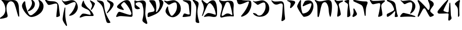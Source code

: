 SplineFontDB: 3.2
FontName: Etude6
FullName: Etude6
FamilyName: Etude6
Weight: Regular
Copyright: Copyright (c) 2023, iorsh
UComments: "2023-10-16: Created with FontForge (http://fontforge.org)"
Version: 001.000
ItalicAngle: 0
UnderlinePosition: -100
UnderlineWidth: 50
Ascent: 800
Descent: 200
InvalidEm: 0
LayerCount: 2
Layer: 0 0 "Back" 1
Layer: 1 0 "Fore" 0
XUID: [1021 899 -1374755209 3744499]
StyleMap: 0x0000
FSType: 0
OS2Version: 0
OS2_WeightWidthSlopeOnly: 0
OS2_UseTypoMetrics: 0
CreationTime: 0
ModificationTime: 1747775316
PfmFamily: 17
TTFWeight: 400
TTFWidth: 5
LineGap: 0
VLineGap: 90
OS2TypoAscent: 1000
OS2TypoAOffset: 0
OS2TypoDescent: -200
OS2TypoDOffset: 0
OS2TypoLinegap: 0
OS2WinAscent: 1000
OS2WinAOffset: 0
OS2WinDescent: 200
OS2WinDOffset: 0
HheadAscent: 1000
HheadAOffset: 0
HheadDescent: -200
HheadDOffset: 0
OS2Vendor: 'CLM '
MarkAttachClasses: 1
DEI: 91125
ShortTable: maxp 16
  0
  0
  0
  0
  0
  0
  0
  2
  1
  2
  22
  0
  256
  0
  0
  0
EndShort
TtTable: prep
PUSHW_1
 511
SCANCTRL
PUSHB_1
 1
SCANTYPE
SVTCA[y-axis]
MPPEM
PUSHB_1
 8
LT
IF
PUSHB_2
 1
 1
INSTCTRL
EIF
PUSHB_2
 70
 6
CALL
IF
POP
PUSHB_1
 16
EIF
MPPEM
PUSHB_1
 20
GT
IF
POP
PUSHB_1
 128
EIF
SCVTCI
PUSHB_1
 6
CALL
NOT
IF
EIF
PUSHB_1
 20
CALL
EndTTInstrs
TtTable: fpgm
PUSHB_1
 0
FDEF
PUSHB_1
 0
SZP0
MPPEM
PUSHB_1
 42
LT
IF
PUSHB_1
 74
SROUND
EIF
PUSHB_1
 0
SWAP
MIAP[rnd]
RTG
PUSHB_1
 6
CALL
IF
RTDG
EIF
MPPEM
PUSHB_1
 42
LT
IF
RDTG
EIF
DUP
MDRP[rp0,rnd,grey]
PUSHB_1
 1
SZP0
MDAP[no-rnd]
RTG
ENDF
PUSHB_1
 1
FDEF
DUP
MDRP[rp0,min,white]
PUSHB_1
 12
CALL
ENDF
PUSHB_1
 2
FDEF
MPPEM
GT
IF
RCVT
SWAP
EIF
POP
ENDF
PUSHB_1
 3
FDEF
ROUND[Black]
RTG
DUP
PUSHB_1
 64
LT
IF
POP
PUSHB_1
 64
EIF
ENDF
PUSHB_1
 4
FDEF
PUSHB_1
 6
CALL
IF
POP
SWAP
POP
ROFF
IF
MDRP[rp0,min,rnd,black]
ELSE
MDRP[min,rnd,black]
EIF
ELSE
MPPEM
GT
IF
IF
MIRP[rp0,min,rnd,black]
ELSE
MIRP[min,rnd,black]
EIF
ELSE
SWAP
POP
PUSHB_1
 5
CALL
IF
PUSHB_1
 70
SROUND
EIF
IF
MDRP[rp0,min,rnd,black]
ELSE
MDRP[min,rnd,black]
EIF
EIF
EIF
RTG
ENDF
PUSHB_1
 5
FDEF
GFV
NOT
AND
ENDF
PUSHB_1
 6
FDEF
PUSHB_2
 34
 1
GETINFO
LT
IF
PUSHB_1
 32
GETINFO
NOT
NOT
ELSE
PUSHB_1
 0
EIF
ENDF
PUSHB_1
 7
FDEF
PUSHB_2
 36
 1
GETINFO
LT
IF
PUSHB_1
 64
GETINFO
NOT
NOT
ELSE
PUSHB_1
 0
EIF
ENDF
PUSHB_1
 8
FDEF
SRP2
SRP1
DUP
IP
MDAP[rnd]
ENDF
PUSHB_1
 9
FDEF
DUP
RDTG
PUSHB_1
 6
CALL
IF
MDRP[rnd,grey]
ELSE
MDRP[min,rnd,black]
EIF
DUP
PUSHB_1
 3
CINDEX
MD[grid]
SWAP
DUP
PUSHB_1
 4
MINDEX
MD[orig]
PUSHB_1
 0
LT
IF
ROLL
NEG
ROLL
SUB
DUP
PUSHB_1
 0
LT
IF
SHPIX
ELSE
POP
POP
EIF
ELSE
ROLL
ROLL
SUB
DUP
PUSHB_1
 0
GT
IF
SHPIX
ELSE
POP
POP
EIF
EIF
RTG
ENDF
PUSHB_1
 10
FDEF
PUSHB_1
 6
CALL
IF
POP
SRP0
ELSE
SRP0
POP
EIF
ENDF
PUSHB_1
 11
FDEF
DUP
MDRP[rp0,white]
PUSHB_1
 12
CALL
ENDF
PUSHB_1
 12
FDEF
DUP
MDAP[rnd]
PUSHB_1
 7
CALL
NOT
IF
DUP
DUP
GC[orig]
SWAP
GC[cur]
SUB
ROUND[White]
DUP
IF
DUP
ABS
DIV
SHPIX
ELSE
POP
POP
EIF
ELSE
POP
EIF
ENDF
PUSHB_1
 13
FDEF
SRP2
SRP1
DUP
DUP
IP
MDAP[rnd]
DUP
ROLL
DUP
GC[orig]
ROLL
GC[cur]
SUB
SWAP
ROLL
DUP
ROLL
SWAP
MD[orig]
PUSHB_1
 0
LT
IF
SWAP
PUSHB_1
 0
GT
IF
PUSHB_1
 64
SHPIX
ELSE
POP
EIF
ELSE
SWAP
PUSHB_1
 0
LT
IF
PUSHB_1
 64
NEG
SHPIX
ELSE
POP
EIF
EIF
ENDF
PUSHB_1
 14
FDEF
PUSHB_1
 6
CALL
IF
RTDG
MDRP[rp0,rnd,white]
RTG
POP
POP
ELSE
DUP
MDRP[rp0,rnd,white]
ROLL
MPPEM
GT
IF
DUP
ROLL
SWAP
MD[grid]
DUP
PUSHB_1
 0
NEQ
IF
SHPIX
ELSE
POP
POP
EIF
ELSE
POP
POP
EIF
EIF
ENDF
PUSHB_1
 15
FDEF
SWAP
DUP
MDRP[rp0,rnd,white]
DUP
MDAP[rnd]
PUSHB_1
 7
CALL
NOT
IF
SWAP
DUP
IF
MPPEM
GTEQ
ELSE
POP
PUSHB_1
 1
EIF
IF
ROLL
PUSHB_1
 4
MINDEX
MD[grid]
SWAP
ROLL
SWAP
DUP
ROLL
MD[grid]
ROLL
SWAP
SUB
SHPIX
ELSE
POP
POP
POP
POP
EIF
ELSE
POP
POP
POP
POP
POP
EIF
ENDF
PUSHB_1
 16
FDEF
DUP
MDRP[rp0,min,white]
PUSHB_1
 18
CALL
ENDF
PUSHB_1
 17
FDEF
DUP
MDRP[rp0,white]
PUSHB_1
 18
CALL
ENDF
PUSHB_1
 18
FDEF
DUP
MDAP[rnd]
PUSHB_1
 7
CALL
NOT
IF
DUP
DUP
GC[orig]
SWAP
GC[cur]
SUB
ROUND[White]
ROLL
DUP
GC[orig]
SWAP
GC[cur]
SWAP
SUB
ROUND[White]
ADD
DUP
IF
DUP
ABS
DIV
SHPIX
ELSE
POP
POP
EIF
ELSE
POP
POP
EIF
ENDF
PUSHB_1
 19
FDEF
DUP
ROLL
DUP
ROLL
SDPVTL[orthog]
DUP
PUSHB_1
 3
CINDEX
MD[orig]
ABS
SWAP
ROLL
SPVTL[orthog]
PUSHB_1
 32
LT
IF
ALIGNRP
ELSE
MDRP[grey]
EIF
ENDF
PUSHB_1
 20
FDEF
PUSHB_4
 0
 64
 1
 64
WS
WS
SVTCA[x-axis]
MPPEM
PUSHW_1
 4096
MUL
SVTCA[y-axis]
MPPEM
PUSHW_1
 4096
MUL
DUP
ROLL
DUP
ROLL
NEQ
IF
DUP
ROLL
DUP
ROLL
GT
IF
SWAP
DIV
DUP
PUSHB_1
 0
SWAP
WS
ELSE
DIV
DUP
PUSHB_1
 1
SWAP
WS
EIF
DUP
PUSHB_1
 64
GT
IF
PUSHB_3
 0
 32
 0
RS
MUL
WS
PUSHB_3
 1
 32
 1
RS
MUL
WS
PUSHB_1
 32
MUL
PUSHB_1
 25
NEG
JMPR
POP
EIF
ELSE
POP
POP
EIF
ENDF
PUSHB_1
 21
FDEF
PUSHB_1
 1
RS
MUL
SWAP
PUSHB_1
 0
RS
MUL
SWAP
ENDF
EndTTInstrs
ShortTable: cvt  1
  0
EndShort
Encoding: Custom
UnicodeInterp: none
NameList: Adobe Glyph List
DisplaySize: -128
AntiAlias: 1
FitToEm: 1
WinInfo: 0 9 4
BeginPrivate: 0
EndPrivate
BeginChars: 33 33

StartChar: afii57667
Encoding: 6 1491 0
Width: 852
Flags: HW
VStem: 576.433 39.4844<455.791 576.185>
LayerCount: 2
Back
SplineSet
55.083984375 801 m 4
 37.6845703125 830 69.2568359375 844.057617188 85.083984375 831 c 4
 125.083984375 798 160.086914062 781.11328125 207.083984375 780 c 4
 418.083984375 775 529.083984375 789 735.083984375 806 c 0
 813.974609375 812.510742188 817.083984375 776 777.083984375 736 c 0
 745.8671875 704.783203125 705.083984375 682 675.083984375 651 c 0
 641.841796875 616.649414062 625.083984375 588 621.083984375 541 c 0
 618.696289062 512.94140625 620.083984375 496 624.083984375 468 c 24
 641.083984375 333 665.615234375 258.728515625 675.083984375 123 c 0
 678.083984375 80 673.083984375 59 637.083984375 36 c 0
 601.322265625 13.1513671875 564.428710938 -0.1435546875 512.083984375 -14 c 0
 478.083984375 -23 461.083984375 -11 469.083984375 23 c 0
 511.444335938 203.029296875 535.083984375 321 564.083984375 516 c 24
 571.083984375 564 580.549804688 599.760742188 561.083984375 644 c 0
 550.083984375 669 521.743164062 671.724609375 495.083984375 667 c 0
 416.083984375 653 344.083984375 638 257.083984375 618 c 0
 213.184570312 607.908203125 172.013671875 614.204101562 147.083984375 652 c 4
 116.083984375 699 93.06640625 737.696289062 55.083984375 801 c 4
EndSplineSet
Fore
SplineSet
64 788 m 0
 46.8525390625 817.150390625 79.0000478143 849.000058209 107 826 c 0
 147.0703125 793.084960938 188.002939036 780.113675815 235 779 c 0
 398 775.137435955 529.08405946 788.999090172 735.083984375 806 c 0
 813.974609375 812.510742188 817.083984375 776 777.083984375 736 c 0
 745.8671875 704.783203125 705.083984375 682 675.083984375 651 c 0
 641.841796875 616.649414062 625.083984375 588 621.083984375 541 c 0
 618.696289062 512.94140625 620.083984375 496 624.083984375 468 c 24
 641.083984375 333 665.615234375 258.728515625 675.083984375 123 c 0
 678.083984375 80 673.083984375 59 637.083984375 36 c 0
 601.322265625 13.1513671875 564.428710938 -0.1435546875 512.083984375 -14 c 0
 478.083984375 -23 461.083984375 -11 469.083984375 23 c 0
 511.444335938 203.029296875 535.083984375 321 564.083984375 516 c 24
 571.083984375 564 580.549804688 599.760742188 561.083984375 644 c 0
 550.083984375 669 521.743164062 671.724609375 495.083984375 667 c 0
 416.083984375 653 344.083984375 638 257.083984375 618 c 0
 213.184570312 607.908203125 172.013338859 614.203881911 147.083984375 652 c 0
 116.083984375 699 94 737 64 788 c 0
EndSplineSet
EndChar

StartChar: afii57678
Encoding: 17 1502 1
Width: 887
Flags: HW
LayerCount: 2
Back
SplineSet
57.3544921875 772 m 0
 71.0498046875 790.154296875 97.76953125 780.419921875 115.354492188 766 c 0
 165.354492188 725 225.354492188 686 283.354492188 655 c 0
 309.515625 641.017578125 340.515625 635.087890625 359.354492188 658 c 0
 433.354492188 748 504.25 817.309570312 624.354492188 815 c 0
 728.354492188 813 786.786132812 653.204101562 808.354492188 519 c 0
 826.354492188 407 835.354492188 296 837.354492188 184 c 0
 838.05078125 145.00390625 833.150390625 67.89453125 813.354492188 40 c 0
 791.354492188 9 758.354492188 0 700.354492188 -6 c 0
 600.916015625 -16.287109375 540.193359375 17.0908203125 440.354492188 12 c 0
 363.120117188 8.0615234375 321.766601562 -12.091796875 245.354492188 -24 c 24
 231.482421875 -26.162109375 213.071289062 -37.5390625 209.354492188 -24 c 24
 203.620117188 -3.111328125 217.912109375 10.0146484375 231.354492188 27 c 24
 268.84375 74.3701171875 290.14453125 102.596679688 338.354492188 139 c 24
 368.234375 161.5625 389.91796875 174.342773438 427.354492188 175 c 24
 504.732421875 176.357421875 547.466796875 159.177734375 623.354492188 144 c 24
 676.318359375 133.407226562 703.428710938 112.071289062 757.354492188 109 c 24
 771.131835938 108.21484375 784.514648438 121.567382812 781.354492188 135 c 24
 753.361328125 253.970703125 722.354492188 351 681.354492188 432 c 0
 645.931640625 501.981445312 593.490234375 567.927734375 545.354492188 614.1328125 c 0
 442.354492188 713 394.354492188 676 319.354492188 484 c 0
 289.723632812 408.14453125 250.354492188 303 219.354492188 220 c 0
 188.1875 136.551757812 151.642578125 10.701171875 127.354492188 6 c 0
 96.3544921875 0 118.258789062 56.1962890625 126.354492188 88 c 0
 154.354492188 198 189.354492188 303 182.354492188 400 c 0
 173.147460938 527.586914062 120.354492188 630 67.3544921875 707 c 0
 53.0341796875 727.8046875 42.1435546875 751.836914062 57.3544921875 772 c 0
EndSplineSet
Fore
SplineSet
68.841796875 812.595703125 m 0
 83.615234375 831.942382812 110.050527945 819.587638014 127.025390625 802.56640625 c 0
 175.288085938 754.171875 233.744634584 703.980310264 290.604492188 669.647460938 c 0
 316.251953125 654.161132812 347.20543026 646.541586353 367.41796875 668.655273438 c 0
 446.813476562 755.518554687 521.983367634 821.678281404 643 813 c 0
 747.790039062 805.485351562 798.279812204 641.223793046 812.939453125 504.724609375 c 0
 825.173828125 390.807617188 828.352572734 246.01269415 824.44921875 132.94140625 c 0
 820.545898438 19.87109375 787.329152902 -15.7051127617 698.08984375 -20.2353515625 c 0
 597.25 -25.3544921875 515.937498526 12.6649685174 414.96875 12.8076171875 c 0
 336.860351562 12.91796875 291.604670839 -7.11697565506 213.905273438 -15.087890625 c 0
 174.904296875 -19.0888671875 166.447736063 -4.50920321828 194.534179688 27.39453125 c 0
 234.850585938 73.1904296875 268.252591214 112.126945517 318.802734375 146.293945312 c 0
 350.133789062 167.470703125 372.186992834 179.233337457 410.473632812 177.899414062 c 0
 533.5234375 173.612304687 665.020953325 108.829307553 728.440429688 95.7421875 c 0
 756.456054688 89.9609375 768.654790472 101.478426119 763.166015625 131.096679688 c 0
 725.927734375 332.040039063 676.994990537 482.095463542 552.702148438 614.578125 c 0
 454.040039062 719.741210938 403.670449058 684.96060588 317.875976562 495.270507812 c 0
 283.98046875 420.328125 238.713332583 316.35863067 203.059570312 234.282226562 c 0
 167.212890625 151.76171875 123.701085891 26.7594044977 98.955078125 23.3017578125 c 0
 67.37109375 18.888671875 92.4349257305 74.411022238 102.28125 106.060546875 c 0
 136.336914062 215.52734375 177.189183612 319.582045167 175.255859375 417.788085938 c 0
 172.712890625 546.961914062 124.880634567 651.387683107 75.4921875 739.899414062 c 0
 62.1484375 763.813476562 52.4346304202 791.109559905 68.841796875 812.595703125 c 0
EndSplineSet
EndChar

StartChar: afii57669
Encoding: 8 1493 2
Width: 370
Flags: HW
VStem: 80.4943 37<-17.8 137.19>
LayerCount: 2
Fore
SplineSet
213 827 m 0
 239.46408492 829.32651296 265 823.5 265 783 c 0
 265 749.1875 248.5 715.5 252.5 669 c 0
 272.941758907 431.364552705 301 328 320 89 c 0
 322.453372205 58.1391601575 319.291390353 31.8527461316 294 14 c 0
 268.5 -4 244.753472433 -16.2887499242 215 -27 c 0
 177.5 -40.5 165 -25.5 165.5 14.5 c 0
 168.147460938 226.329101562 184 388.5 204 556 c 0
 208.562686773 594.212501721 200.574422712 626.876698041 174 647 c 0
 139.465825793 673.150769972 97.8271122249 700.935397972 56 728 c 0
 13.5 755.5 24 783.5 66.5 795 c 0
 118.877331603 809.172689728 167.5 823 213 827 c 0
EndSplineSet
EndChar

StartChar: afii57681
Encoding: 20 1505 3
Width: 900
Flags: HW
LayerCount: 2
Back
SplineSet
52.900390625 776 m 24
 62.9619140625 790.084960938 80.814453125 773.486328125 95.900390625 765 c 0
 127.900390625 747 159.770507812 749.1484375 199.900390625 756 c 0
 281.900390625 770 335.900390625 782 421.900390625 800 c 0
 491.551757812 814.578125 549.900390625 810 603.900390625 787 c 0
 711.904296875 740.998046875 798.900390625 649 831.900390625 529 c 0
 870.227539062 389.629882812 849.900390625 254 761.900390625 150 c 0
 700.065429688 76.921875 639.900390625 37 564.900390625 9 c 0
 494.735351562 -17.1953125 427.647460938 -17.2919921875 357.900390625 10 c 0
 265.900390625 46 203.900390625 106 153.900390625 190 c 0
 120.633789062 245.888671875 117.598632812 294.209960938 137.900390625 356 c 0
 160.900390625 426 175.900390625 449 210.900390625 498 c 0
 219.533203125 510.084960938 245.400390625 514.75 245.900390625 483 c 0
 247.758789062 365.010742188 286.900390625 226 356.900390625 110 c 0
 403.170898438 33.32421875 442.900390625 49 503.900390625 112 c 0
 619.036132812 230.911132812 684.900390625 393 663.900390625 572 c 0
 648.65234375 701.970703125 599.900390625 725 482.900390625 679 c 0
 422.192382812 655.131835938 379.900390625 631 333.900390625 603 c 0
 300.928710938 582.9296875 273.55078125 575.262695312 247.900390625 597 c 0
 188.900390625 647 137.900390625 690 75.900390625 737 c 0
 61.828125 747.66796875 42.63671875 761.630859375 52.900390625 776 c 24
EndSplineSet
Fore
SplineSet
45.744140625 783.080078125 m 0
 55.6953125 797.431640625 84.9925329321 792.457737251 109.18359375 780.62109375 c 0
 144.543945313 763.319335938 178.864342433 760.808098125 242.303710938 771.639648438 c 0
 297.423828125 781.05078125 358.784104632 794.396842974 419 807 c 0
 491.4375 822.161132812 552.120169346 817.399536523 608.280273438 793.479492188 c 0
 720.604492188 745.637695312 811.080105902 649.959968576 845.400390625 525.16015625 c 0
 885.260742188 380.21484375 864.119844401 239.160387067 772.600585938 131 c 0
 708.291992188 54.998046875 645.720600148 13.479768015 567.720703125 -15.640625 c 0
 494.749023438 -42.8837890625 424.977296202 -42.9849956428 352.440429688 -14.6005859375 c 0
 256.760742188 22.83984375 192.279369968 85.2387200417 140.280273438 172.599609375 c 0
 105.68359375 230.723632812 102.526646526 280.978423843 123.640625 345.239257812 c 0
 147.560546875 418.040039062 163.15743711 441.961903312 199.560546875 492.919921875 c 0
 208.5390625 505.48828125 235.440873524 510.339850743 235.9609375 477.319335938 c 0
 237.893554687 354.611328125 278.599269987 210.039244951 351.400390625 89.3994140625 c 0
 399.521484375 9.6572265625 440.840988482 25.9597981074 504.280273438 91.4794921875 c 0
 624.021484375 215.147460938 692.52148049 383.719840677 670.680664062 569.879882812 c 0
 654.822265625 705.048828125 604.119553625 729.001433386 482.440429688 681.16015625 c 0
 428.577148438 659.982421875 388.653976998 638.606984209 348.383789062 614.703125 c 0
 292.223632812 581.3671875 252.703562102 583.065781074 217.34375 613.578125 c 0
 174.673828125 650.3984375 193.964313187 638.591761954 92.5439453125 715.479492188 c 0
 66.201171875 735.450195312 33.484855145 765.399758261 45.744140625 783.080078125 c 0
EndSplineSet
EndChar

StartChar: afii57666
Encoding: 5 1490 4
Width: 653
Flags: HW
HStem: -7 34<198.286 243.74>
VStem: 366.639 38<761.317 808.944> 630.639 27<434.688 496.139>
LayerCount: 2
Fore
SplineSet
50 805 m 0
 57.7724487071 825.726529886 80.9542488266 826.07029108 105.5 822.5 c 0
 188 810.5 263 792 318.5 771 c 0
 398.459347173 740.745111881 451.615795886 681.769501749 471.5 597 c 0
 490.5 516 494.5 438 510.767272949 351 c 0
 534.359604506 224.824404872 539.073175108 151.56706223 585.5 35.5 c 0
 596.5 8 589.502525524 -6.05273173225 572.767272949 -12 c 0
 539 -24 500.5 -29 466 -29.5 c 0
 439.217773438 -29.8876953125 435.094861871 -7.7764991401 435.767272949 19 c 0
 437.5 88 451.369195082 140.375114693 458.767272949 211 c 0
 465 270.5 440.157059357 278.113417325 407 239 c 0
 323.5 140.5 243.19988239 67.8025267878 113.767272949 -10 c 0
 87.4306640625 -25.8310546875 42.5 -13.5 41.7672729492 22 c 0
 41.2439012339 47.3569127448 39.0367172037 66.3120962316 42 91.5 c 0
 45 117 52.4466487994 125.378013523 74 136 c 0
 178.5 187.5 285.295898438 235.435546875 363 288 c 4
 414 322.5 408.848342551 354.763548186 392.767272949 402 c 0
 356 510 298.391457768 614.923132871 246 663 c 0
 203.5 702 147.33905297 728.14371669 91.7672729492 753 c 0
 66.7418910155 764.19341477 42.5 785 50 805 c 0
EndSplineSet
EndChar

StartChar: afii57675
Encoding: 14 1499 5
Width: 900
Flags: HW
LayerCount: 2
Back
SplineSet
372.829101562 -12.5 m 0
 244.7890625 -10 119.206054688 52.861328125 63.369140625 130 c 0
 33.3291015625 171.5 60.697265625 179.486328125 79.369140625 176 c 0
 108.829101562 170.5 129.112304688 166.901367188 159.369140625 156 c 24
 182.5078125 147.663085938 195.736328125 141.813476562 215.369140625 127 c 24
 239.143554688 109.060546875 247.544921875 93.2666015625 269.369140625 73 c 0
 296.829101562 47.5 336.779296875 40.7451171875 368.829101562 62.5 c 1024
77.369140625 804 m 24
 95.6494140625 812.9609375 111.625976562 800.041015625 126.369140625 786 c 0
 147.369140625 766 165.194335938 747.321289062 191.869140625 755 c 0
 257.869140625 774 322.305664062 797.490234375 388.369140625 807.5 c 0
 454.369140625 817.5 507.369140625 822 569.369140625 782 c 0
 619.400390625 749.721679688 659.369140625 726 694.369140625 690 c 0
 759.595703125 622.909179688 777.947265625 566.626953125 794.329101562 474.5 c 0
 816.2890625 351 793.7890625 265.5 708.329101562 146.5 c 0
 622.719726562 27.29296875 473.587890625 -14.4677734375 372.829101562 -12.5 c 0
 244.7890625 -10 119.206054688 52.861328125 63.369140625 130 c 0
 33.3291015625 171.5 60.697265625 179.486328125 79.369140625 176 c 0
 108.829101562 170.5 129.112304688 166.901367188 159.369140625 156 c 24
 182.5078125 147.663085938 195.736328125 141.813476562 215.369140625 127 c 24
 239.143554688 109.060546875 247.544921875 93.2666015625 269.369140625 73 c 0
 296.829101562 47.5 336.779296875 40.7451171875 368.829101562 62.5 c 0
 451.329101562 118.5 529.919921875 192.774414062 586.829101562 277 c 0
 649.329101562 369.5 659.55859375 474.17578125 658.329101562 607 c 0
 657.829101562 661 625.369140625 697 548.869140625 685.5 c 0
 433.325195312 668.130859375 340.370117188 637.498046875 241.369140625 586.5 c 0
 218.745117188 574.845703125 198.95703125 579.897460938 181.369140625 607.5 c 0
 145.369140625 664 117.869140625 709 75.369140625 761 c 0
 64.744140625 773.999023438 62.294921875 796.610351562 77.369140625 804 c 24
EndSplineSet
Fore
SplineSet
761.900390625 150 m 0
 850.027903164 253.891970496 870.227539062 389.629882812 831.900390625 529 c 0
 798.900390625 649 711.904296875 740.998046875 603.900390625 787 c 0
 549.900390625 810 491.551757812 814.578125 421.900390625 800 c 0
 335.900390625 782 281.900390625 770 199.900390625 756 c 0
 159.770507812 749.1484375 127.900390625 747 95.900390625 765 c 0
 80.814453125 773.486328125 62.9619140625 790.084960938 52.900390625 776 c 24
 42.63671875 761.630859375 61.828125 747.66796875 75.900390625 737 c 0
 137.900390625 690 188.900390625 647 247.900390625 597 c 0
 273.55078125 575.262695312 300.928710938 582.9296875 333.900390625 603 c 0
 379.900390625 631 422.192382812 655.131835938 482.900390625 679 c 0
 599.900390625 725 648.65234375 701.970703125 663.900390625 572 c 0
 684.900390625 393 619.019507768 230.927227766 503.900390625 112 c 0
 468.5 75.4285736084 435.5 57.4285736084 388.5 49.4287109375 c 0
 350.313475425 42.9289885443 296.829044235 47.4999382665 269.369140625 73 c 0
 247.544921875 93.2666015625 239.143554688 109.060546875 215.369140625 127 c 24
 195.736328125 141.813476562 182.5078125 147.663085938 159.369140625 156 c 24
 129.112304688 166.901367188 108.829101562 170.5 79.369140625 176 c 0
 60.697265625 179.486328125 33.3291015625 171.5 63.369140625 130 c 0
 119.206054688 52.861328125 244.766294996 -13.1474392155 372.829101562 -12.5 c 0
 556.5 -11.5714263916 671.5 43.4285736084 761.900390625 150 c 0
EndSplineSet
EndChar

StartChar: afii57689
Encoding: 28 1513 6
Width: 1156
Flags: HW
HStem: -175.5 188<487.744 743.87>
VStem: 620.899 38.4658<659.688 766.948>
LayerCount: 2
Back
SplineSet
382.162109375 263.049804688 m 0
 443.415039062 281.865234375 497.830734498 309.438887547 558.737304688 356.889648438 c 0
 655.37890625 432.180664062 700.02117607 532.895492667 694.859375 637.974609375 c 0
 690.415039062 728.448242188 633.835483757 799.465045135 549.947265625 836.697265625 c 0
 508.002929688 855.313476562 524.428649281 823.980869409 529.14453125 815.48046875 c 0
 548.325195313 780.907226563 568.215307996 742.016812453 558.663085938 674.573242188 c 0
 544.9453125 577.71875 420.524374842 362.424004855 360.137695312 309.236328125 c 0
 332.368164062 284.77734375 345.321073727 251.733122867 382.162109375 263.049804688 c 0
925.169921875 590.703125 m 0
 898.055664062 399.26171875 772.486747429 228.629706152 596.754882812 106.204101562 c 0
 503.650390625 41.341796875 434.148322294 37.7582344915 371.625 165.377929688 c 0
 277.038085938 358.444335938 223.893369896 562.821230743 221.000976562 717.370117188 c 0
 220.22265625 758.958007812 185.429979438 768.496748713 173.853515625 757.98828125 c 0
 126.91796875 715.3828125 106.812250084 694.52178287 76.0966796875 617.37109375 c 0
 48.9833984375 549.268554688 53.2291934939 484.601417718 98.18359375 391.858398438 c 0
 165.749023438 252.467773438 249.383067765 137.04600132 373.306640625 34.7373046875 c 0
 467.255859375 -42.8251953125 548.562574027 -31.2395329594 642.435546875 -5.9833984375 c 0
 742.779296875 21.013671875 828.262039334 61.2928341979 925.2734375 136.870117188 c 0
 1063.33496094 244.427734375 1127.10991122 388.307595554 1119.73535156 538.419921875 c 0
 1113.38574219 667.668945312 1032.55486038 769.116353433 912.716796875 822.309570312 c 0
 852.799804688 848.905273438 876.263387566 804.142420395 883 792 c 0
 910.401367187 742.610351562 938.816129673 687.052773548 925.169921875 590.703125 c 0
EndSplineSet
Fore
SplineSet
382.162109375 263.049804688 m 0
 443.415039062 281.865234375 497.830734498 309.438887547 558.737304688 356.889648438 c 0
 655.37890625 432.180664062 700.02117607 532.895492667 694.859375 637.974609375 c 0
 690.520114888 726.309206834 636.481721402 796.096120132 555.851159335 833.999997093 c 0
 527 847.562730201 513.165289018 828 523.481445312 803.907226562 c 0
 575.596225619 682.19623665 544.264859707 601.092930743 527.61744483 558 c 0
 495.50780479 474.882080213 442.878247633 394.380797762 360.137695312 309.236328125 c 0
 334.34834938 282.697706855 345.321073727 251.733122867 382.162109375 263.049804688 c 0
908.739580453 527.000031392 m 0
 868.569539143 359.17583274 755.706308312 216.939422158 596.754882812 106.204101562 c 0
 503.650390625 41.341796875 434.148322294 37.7582344915 371.625 165.377929688 c 0
 277.038085938 358.444335938 223.893369896 562.821230743 221.000976562 717.370117188 c 0
 220.165725151 762 190 774.709268582 161.27339741 746.000003756 c 0
 127.951320007 712.698037687 96.4881484415 668.589933128 76.0966796875 617.37109375 c 0
 48.9833984375 549.268554688 53.2291934939 484.601417718 98.18359375 391.858398438 c 0
 165.749023438 252.467773438 249.383067765 137.04600132 373.306640625 34.7373046875 c 0
 467.255859375 -42.8251953125 548.562574027 -31.2395329594 642.435546875 -5.9833984375 c 0
 742.779296875 21.013671875 828.262039334 61.2928341979 925.2734375 136.870117188 c 0
 1063.33496094 244.427734375 1127.10991122 388.307595554 1119.73535156 538.419921875 c 0
 1113.38574219 667.668945312 1032.07696842 768.052504081 912.716796875 822.309570312 c 0
 871 841.272604478 857.571037998 816 876.830078125 782.296875 c 0
 925 698 927.191120463 604.087702082 908.739580453 527.000031392 c 0
EndSplineSet
EndChar

StartChar: afii57686
Encoding: 25 1510 7
Width: 856
Flags: HW
HStem: 18.5 120<250.341 394.682>
LayerCount: 2
Back
SplineSet
519.334960938 751.172851562 m 0
 500.334960938 777.172851562 513.834960938 792.172851562 544.334960938 788.172851562 c 0
 625.130859375 777.577148438 686.334960938 761.672851562 765.334960938 739.172851562 c 4
 796.27734375 730.360351562 815.293945312 706.690429688 808.834960938 675.172851562 c 4
 783.834960938 553.172851562 728.834960938 413.172851562 677.334960938 321.172851562 c 0
 667.560546875 303.7109375 652.334960938 285.672851562 634.334960938 293.172851562 c 0
 614.775390625 301.322265625 623.1015625 326.640625 628.334960938 347.172851562 c 0
 641.334960938 398.172851562 647.334960938 432.672851562 654.834960938 482.672851562 c 0
 662.510742188 533.842773438 648.834960938 570.672851562 630.334960938 605.172851562 c 0
 598.119140625 665.250976562 559.516601562 696.1875 519.334960938 751.172851562 c 0
220.212890625 772.665039062 m 0
 233.022460938 797.431640625 252.545898438 787.666992188 257.544921875 764.666015625 c 0
 277.637695312 672.223632812 309.071289062 618.588867188 364.87890625 538 c 0
 421.896484375 455.6640625 477.87890625 408.5 540.87890625 351 c 0
 638.243164062 262.135742188 694.813476562 175.504882812 735.37890625 85.5 c 0
 751.37890625 50 736.611328125 18.6640625 693.87890625 18 c 0
 597.37890625 16.5 522.405273438 17.2890625 430.37890625 18.5 c 0
 354.37890625 19.5 303.87890625 16.5 234.37890625 -8.5 c 0
 180.06640625 -28.037109375 140.6171875 -43.8173828125 93.87890625 -57 c 0
 54.87890625 -68 41.37890625 -48 55.37890625 -24 c 0
 84.55078125 26.0078125 118.608398438 70.7294921875 156.37890625 108.5 c 0
 180.37890625 132.5 199.91015625 140.645507812 256.87890625 138.5 c 0
 376.37890625 134 449.50390625 92.0849609375 566.87890625 78 c 0
 591.87890625 75 600.424804688 94.0888671875 593.87890625 120 c 0
 581.87890625 167.5 570.735351562 202.754882812 543.87890625 248.5 c 0
 523.633789062 282.984375 504.48828125 301.833984375 470.87890625 323.5 c 0
 408.866210938 363.474609375 375.440429688 366.147460938 309.545898438 399.333984375 c 0
 267.788085938 420.364257812 229.545898438 440.998046875 193.545898438 465.998046875 c 0
 150.952148438 495.577148438 136.879882812 524.999023438 150.212890625 585.665039062 c 0
 165.326171875 654.4296875 190.212890625 714.665039062 220.212890625 772.665039062 c 0
EndSplineSet
Fore
SplineSet
563.344726562 765.544921875 m 0
 548.68359375 793.078125 564.23828125 804.821289062 592.728515625 793.416992188 c 0
 662.80078125 765.369140625 724.3515625 724.486328125 770.653320312 685.172851562 c 0
 795.0859375 664.426757812 813.06640625 645.57421875 803.5859375 618.109375 c 0
 768.657226562 516.920898438 717.734375 415.766601562 654.967773438 344.143554688 c 0
 643.0546875 330.548828125 625.795898438 317.620117188 609.477539062 328.283203125 c 0
 591.74609375 339.870117188 603.374023438 360.8515625 611.336914062 378.1953125 c 0
 631.118164062 421.278320312 641.802734375 451.029296875 656.130859375 494.407226562 c 0
 670.794921875 538.798828125 662.809570312 574.923828125 649.834960938 610 c 0
 627.241210938 671.080078125 594.3515625 707.317382812 563.344726562 765.544921875 c 0
220.212890625 772.665039062 m 0
 233.022460938 797.431640625 252.545898438 787.666992188 257.544921875 764.666015625 c 0
 277.637695312 672.223632812 309.071289062 618.588867188 364.87890625 538 c 0
 421.896484375 455.6640625 477.87890625 408.5 540.87890625 351 c 0
 638.243164062 262.135742188 694.813476562 175.504882812 735.37890625 85.5 c 0
 751.37890625 50 736.611328125 18.6640625 693.87890625 18 c 0
 597.37890625 16.5 522.405273438 17.2890625 430.37890625 18.5 c 0
 354.37890625 19.5 303.87890625 16.5 234.37890625 -8.5 c 0
 180.06640625 -28.037109375 140.6171875 -43.8173828125 93.87890625 -57 c 0
 54.87890625 -68 41.37890625 -48 55.37890625 -24 c 0
 84.55078125 26.0078125 118.608398438 70.7294921875 156.37890625 108.5 c 0
 180.37890625 132.5 199.91015625 140.645507812 256.87890625 138.5 c 0
 376.37890625 134 449.50390625 92.0849609375 566.87890625 78 c 0
 591.87890625 75 600.424804688 94.0888671875 593.87890625 120 c 0
 581.87890625 167.5 570.735351562 202.754882812 543.87890625 248.5 c 0
 523.633789062 282.984375 504.48828125 301.833984375 470.87890625 323.5 c 0
 408.866210938 363.474609375 375.440429688 366.147460938 309.545898438 399.333984375 c 0
 267.788085938 420.364257812 229.545898438 440.998046875 193.545898438 465.998046875 c 0
 150.952148438 495.577148438 136.879882812 524.999023438 150.212890625 585.665039062 c 0
 165.326171875 654.4296875 190.212890625 714.665039062 220.212890625 772.665039062 c 0
EndSplineSet
EndChar

StartChar: afii57676
Encoding: 15 1500 8
Width: 853
Flags: HW
LayerCount: 2
Fore
SplineSet
57.0108032227 1063 m 0
 71.1030776963 1068.95685823 84.6854855961 1044.33110413 93.0108032227 1026 c 0
 109.133605957 990.5 121.521617267 948.761211983 147.633789062 917.5 c 0
 183.133605957 875 230.992996226 846.657497925 300.010803223 831 c 0
 450.419921875 796.877929688 600.989257812 799 711 797 c 0
 768.98828125 795.9453125 802.206311721 760.43834264 810 709 c 0
 825 610 819.054326902 519.33436506 788 430 c 0
 751.114688386 323.891569329 701.660879057 225.54721679 629 151 c 0
 557.857182165 78.0102545821 464.244807264 28.0817634637 359 -7 c 0
 323 -19 289.801544624 5.45428217941 325 47 c 0
 508 263 630 455 698 703 c 0
 706.526766801 734.097620098 678.529296875 759.379882812 648 749 c 0
 548 715 436.5 652.5 325.633789062 623 c 0
 219.458969359 594.748315787 160.633605957 607 128.133789062 710 c 0
 97.0155805166 808.621339641 81.0565065962 884.297411941 55.6337890625 1005 c 0
 51.5947265625 1024.17675781 41.633605957 1056.5 57.0108032227 1063 c 0
EndSplineSet
EndChar

StartChar: afii57684
Encoding: 23 1508 9
Width: 910
Flags: HW
LayerCount: 2
Fore
SplineSet
258.125 678.5 m 0
 360.45703125 757.5 437.95703125 797.5 532.458007812 815 c 0
 621.75 831.53515625 692.143554688 806.954101562 728.625 741 c 0
 817.125 581 865.125 321 860.625 66 c 0
 859.600585938 7.955078125 832.125 -21 767.625 -16 c 0
 598.208984375 -2.8671875 510.448242188 8.2177734375 345.625 18 c 24
 293.455078125 21.0966796875 263.313476562 24.7119140625 211.625 17 c 0
 165.510742188 10.1201171875 139.625 -8 92.125 -20 c 0
 69.384765625 -25.7451171875 39.564453125 -12.1845703125 53.625 22 c 0
 79.125 84 104.125 134.5 135.625 187 c 0
 160.5 228.459960938 197.5859375 242.611328125 244.125 229.5 c 0
 405.625 184 507.474609375 133.877929688 675.625 92 c 0
 716.146484375 81.908203125 752.837890625 66.7314453125 782.625 96 c 24
 813.028320312 125.874023438 807.01171875 165.651367188 790.625 205 c 0
 707.125 405.5 639.8671875 515.413085938 499.125 679.5 c 0
 463.95703125 720.5 429.51171875 727.073242188 398.458007812 701.5 c 0
 372.958007812 680.5 342.791015625 645.5 322.458007812 621.5 c 0
 290.254882812 583.489257812 284.500976562 563.716796875 306.625 530 c 0
 344.684570312 471.994140625 372.817382812 432.655273438 418.625 373 c 0
 440.125 345 427.625 317 379.125 328 c 0
 288.737304688 348.5 200.182617188 382.094726562 133.625 423 c 0
 85.625 452.5 86.525390625 504.750976562 115.125 540.5 c 0
 153.125 588 201.20703125 634.560546875 258.125 678.5 c 0
EndSplineSet
EndChar

StartChar: afii57665
Encoding: 4 1489 10
Width: 856
Flags: HW
LayerCount: 2
Back
SplineSet
254.413085938 180 m 0
 432.413085938 140 591.413085938 100 773.413085938 32 c 0
 822.990234375 13.4765625 814.295898438 -22.2861328125 763.413085938 -17 c 0
 532.413085938 7 325.413085938 4 106.413085938 -17 c 0
 46.5546875 -22.740234375 39.4130859375 4 61.4130859375 43 c 0
 86.2919921875 87.1025390625 116.413085938 120 141.413085938 146 c 0
 176.399414062 182.385742188 204.845703125 191.138671875 254.413085938 180 c 0
85.4130859375 817 m 0
 96.6201171875 822.603515625 106.708007812 799.705078125 118.413085938 788 c 0
 136.413085938 770 160.424804688 767.846679688 188.413085938 770 c 0
 279.413085938 777 345.413085938 797 421.413085938 808 c 0
 524.345703125 822.8984375 606.771484375 810.99609375 681.413085938 764 c 0
 762.413085938 713 806.413085938 632 806.413085938 532 c 0
 806.413085938 473 782.7421875 413.65234375 747.413085938 346 c 0
 700.413085938 256 653.29296875 205.16015625 566.413085938 140 c 0
 550.413085938 128 527.217773438 133.620117188 543.413085938 169 c 0
 608.413085938 311 656.151367188 489.08984375 640.413085938 615 c 0
 629.413085938 703 583.413085938 730 480.413085938 697 c 0
 403.60546875 672.391601562 341.413085938 638 252.413085938 599 c 0
 233.288085938 590.619140625 209.387695312 592.224609375 199.413085938 611 c 0
 165.413085938 675 132.413085938 726 95.4130859375 782 c 0
 87.7548828125 793.590820312 75.4130859375 812 85.4130859375 817 c 0
EndSplineSet
Fore
SplineSet
551.392578125 191.723632812 m 0
 533.821289062 158.268554688 553.147460938 138.405273438 579.392578125 154 c 0
 717.392578125 236 804.391601562 387 802.392578125 530 c 0
 800.952148438 632.995117188 732.243164062 733.048828125 628.002929688 787.041015625 c 0
 575.884765625 814.036132812 518.046875 822.98828125 447.495117188 813.6875 c 0
 360.385742188 802.205078125 305.635742188 794.298828125 222.815429688 786.502929688 c 4
 182.284179688 782.688476562 150.342773438 782.942382812 119.787109375 803.296875 c 4
 105.381835938 812.893554688 88.8271484375 830.787109375 77.7353515625 817.499023438 c 28
 66.4208984375 803.94140625 84.5087890625 788.575195312 97.73828125 776.879882812 c 4
 156.029296875 725.3515625 180.819335938 694.194335938 235.892578125 639.900390625 c 4
 259.8359375 616.295898438 287.712890625 621.8828125 322.100585938 639.416992188 c 4
 370.075195312 663.879882812 414.061523438 684.763671875 476.392578125 704 c 0
 596.51953125 741.073242188 643.403320312 714.443359375 648.8359375 583.694335938 c 0
 654.225585938 453.971679688 621.392578125 325 551.392578125 191.723632812 c 0
254.413085938 180 m 0
 432.413085938 140 591.413085938 100 773.413085938 32 c 0
 822.990234375 13.4765625 814.295898438 -22.2861328125 763.413085938 -17 c 0
 532.413085938 7 325.413085938 4 106.413085938 -17 c 0
 46.5546875 -22.740234375 39.4130859375 4 61.4130859375 43 c 0
 86.2919921875 87.1025390625 116.413085938 120 141.413085938 146 c 0
 176.399414062 182.385742188 204.845703125 191.138671875 254.413085938 180 c 0
EndSplineSet
EndChar

StartChar: afii57688
Encoding: 27 1512 11
Width: 828
Flags: HW
VStem: 602.316 178<22.5325 231.047>
LayerCount: 2
Fore
SplineSet
109.31640625 826 m 0
 160.623046875 795.404296875 224.631835938 774.245117188 303.31640625 769 c 0
 393.31640625 763 444.801757812 768.447265625 532.31640625 749 c 0
 635.81640625 726 711.28125 643.326171875 723.31640625 531 c 0
 739.81640625 377 757.81640625 243 778.31640625 66.5 c 0
 781.612304688 38.12109375 765.788085938 21.0517578125 748.81640625 12 c 0
 726.31640625 0 689.31640625 -15.5 641.31640625 -28 c 0
 619.116210938 -33.78125 600.31640625 -22 602.31640625 6 c 0
 609.275390625 103.436523438 615.013671875 183.51171875 631.31640625 296 c 0
 646.31640625 399.5 648.31640625 484.494140625 648.31640625 571 c 0
 648.31640625 640 612.81640625 655.5 541.31640625 645 c 0
 450.075195312 631.600585938 392.31640625 605 295.31640625 585 c 0
 249.467773438 575.546875 205.666992188 569.749023438 177.31640625 607 c 0
 134.31640625 663.5 96.619140625 720.95703125 60.31640625 786 c 0
 36.31640625 829 54.81640625 858.5 109.31640625 826 c 0
EndSplineSet
EndChar

StartChar: afii57672
Encoding: 11 1496 12
Width: 902
Flags: HW
VStem: 194.266 49<776.421 811.827>
LayerCount: 2
Back
SplineSet
328.266601562 566 m 0
 350.408203125 633.119140625 384.266601562 685.5 409.266601562 734 c 0
 424.252929688 763.073242188 445.2109375 780.393554688 476.766601562 789 c 0
 553.766601562 810 649.266601562 824 750.766601562 815 c 0
 805.329101562 810.162109375 847.624023438 771.654296875 851.266601562 720 c 0
 856.766601562 642 855.266601562 575.5 851.766601562 491.5 c 0
 849.321289062 432.810546875 846.805664062 392.94921875 824.766601562 338.5 c 0
 782.266601562 233.5 755.645507812 161.08984375 666.266601562 84 c 0
 599.599609375 26.5 522.93359375 3.5 420.599609375 -13.5 c 0
 386.53515625 -19.1591796875 359.6953125 -14.078125 338.266601562 13 c 0
 219.504882812 163.068359375 129.099609375 309.5 69.599609375 438 c 0
 42.55859375 496.3984375 43.96484375 528.904296875 70.93359375 587.334960938 c 0
 104.93359375 661.001953125 140.266601562 732.666992188 194.266601562 808 c 0
 212.626953125 833.615234375 246.685546875 819.459960938 243.266601562 785.5 c 0
 221.266601562 567 231.266601562 424 298.766601562 198.5 c 0
 309.97265625 161.061523438 327.266601562 148 360.766601562 153 c 0
 423.765625 162.40234375 473.766601562 175.5 527.766601562 197 c 0
 602.413085938 226.720703125 645.40625 265.118164062 686.766601562 334 c 0
 752.986328125 444.283203125 786.766601562 527 793.266601562 643 c 0
 796.34765625 697.995117188 756.766601562 706.5 710.266601562 690 c 0
 582.412109375 644.631835938 502.096679688 587.205078125 372.766601562 521 c 0
 330.766601562 499.5 312.266601562 517.5 328.266601562 566 c 0
EndSplineSet
Fore
SplineSet
328.266601562 566 m 0
 350.408203125 633.119140625 384.266601562 685.5 409.266601562 734 c 0
 424.252929688 763.073242188 445.135742188 780.672851562 476.766601562 789 c 0
 705.451171875 849.204101562 862.72265625 754.442382812 851.766601562 491.5 c 0
 846.454101562 364 771.451171875 174.721679688 666.266601562 84 c 0
 599.599609375 26.5 522.93359375 3.5 420.599609375 -13.5 c 0
 386.53515625 -19.1591796875 359.6953125 -14.078125 338.266601562 13 c 0
 219.504882812 163.068359375 129.099609375 309.5 69.599609375 438 c 0
 42.55859375 496.3984375 43.96484375 528.904296875 70.93359375 587.334960938 c 0
 104.93359375 661.001953125 140.266601562 732.666992188 194.266601562 808 c 0
 212.626953125 833.615234375 246.685546875 819.459960938 243.266601562 785.5 c 0
 221.266601562 567 231.266601562 424 298.766601562 198.5 c 0
 309.97265625 161.061523438 327.266601562 148 360.766601562 153 c 0
 578.451171875 185.48828125 700.451171875 320 756.451171875 604 c 0
 767.106445312 658.041015625 719.951171875 667.5 673.451171875 651 c 0
 587.451171875 620.483398438 486.451171875 579.1953125 372.766601562 521 c 0
 330.766601562 499.5 312.266601562 517.5 328.266601562 566 c 0
EndSplineSet
EndChar

StartChar: afii57690
Encoding: 29 1514 13
Width: 1013
Flags: HW
HStem: 10 127.5<95.0536 190.558>
VStem: 291.957 52<425.24 569.577>
LayerCount: 2
Fore
SplineSet
103 839 m 0
 274.5 808.5 405.5 804.5 563 820 c 0
 661.905160036 829.733523686 745.988724 826.649988615 816 771 c 0
 874.5 724.5 918.185947981 621.471704318 925 510.5 c 0
 935.5 339.5 941.014559981 222.699093725 950 37 c 0
 953 -25 913.5 -26.5 894 32 c 0
 824.185961297 241.442116108 801.158147635 388.666785889 719 609 c 0
 686 697.5 618.5 765.5 528.5 761 c 0
 457.502929688 757.450195312 411.000096036 707.999943346 370 638.5 c 0
 303.248046875 525.34765625 313.499712872 397.999962548 330 271.5 c 0
 339.596679688 197.926757812 367 122 374 60.5 c 0
 381.176820582 -2.55349511589 367 -35.5 306.5 -55 c 0
 222.974625797 -81.9214016026 141.067091007 -105.365340999 48 -113 c 0
 -17.3491493087 -118.36084738 -23.5 -86.5 19.5 -55 c 0
 123.091796875 20.88671875 194.534986651 67.3070789322 238 186 c 0
 290 328 264 470.5 223.5 581 c 0
 189.663601459 673.319062687 132.5 750 82 796 c 0
 52.6515287987 822.733260896 58.8787983641 846.846627696 103 839 c 0
EndSplineSet
EndChar

StartChar: afii57682
Encoding: 21 1506 14
Width: 801
Flags: HW
LayerCount: 2
Fore
SplineSet
139.553222656 811 m 0
 192.117066114 815.852047088 236.553222656 816.5 282.553222656 815 c 0
 331.888315528 813.391246972 365.540039062 801.681640625 393.052734375 766 c 0
 408.552734375 745.897460938 424.334740644 714.867392078 438.052734375 639 c 0
 462.553222656 503.5 462.670331111 395.412851554 443.553222656 260 c 0
 437.553222656 217.5 463.329601738 204.382784823 489.052734375 241 c 0
 531.553222656 301.5 563.501383484 353.827539625 598.052734375 445 c 0
 631.79980794 534.050171643 625.61470903 635.960166846 620.553222656 668 c 0
 611.26949096 726.767166921 595.346679688 777.912109375 580.552734375 818.5 c 0
 561.052734375 872 605.304598567 873.014170341 627.553222656 862 c 0
 678.053222656 837 719.053222656 813 757.553222656 789 c 0
 803.289325979 760.489182344 811.948922144 710.882471305 801.553222656 658 c 0
 778.553222656 541 735.553222656 451.5 674.553222656 352 c 0
 604.569028618 237.845453986 527.64738215 173.28324887 418.052734375 116 c 0
 309 59 212.342476342 24.6909286282 90.5 -21 c 0
 50.5 -36 24.0629706759 -24.5703131868 24 22 c 0
 23.947265625 61 26.947265625 98.5 35.5 136 c 0
 43.2900390625 170.155273438 60.501789563 191.76692642 94.5532226562 200 c 0
 169 218 224.98807768 225.020193295 294.553222656 240 c 0
 373.5 257 377.683934499 331.339459327 351.553222656 387 c 0
 290.053222656 518 204.37100781 651.087640841 116.552734375 764 c 0
 99.0532226562 786.5 107.053222656 808 139.553222656 811 c 0
EndSplineSet
EndChar

StartChar: afii57673
Encoding: 12 1497 15
Width: 502
Flags: HW
HStem: 775.5 37<65.9095 112.213>
LayerCount: 2
Back
SplineSet
84.1201171875 812.5 m 0
 188.977539062 806.674804688 279.120117188 811.5 376.120117188 782.5 c 0
 463.075195312 756.502929688 480.120117188 698.5 432.120117188 644.5 c 0
 344.845703125 546.315429688 268.120117188 479.5 141.120117188 413.5 c 4
 84.6572265625 384.157226562 75.1201171875 409.5 107.120117188 450.5 c 4
 156.341796875 513.565429688 209.516601562 585.559570312 207.120117188 633.5 c 0
 204.120117188 693.5 137.120117188 749.5 79.1201171875 775.5 c 0
 32.1455078125 796.557617188 48.1201171875 814.5 84.1201171875 812.5 c 0
EndSplineSet
Fore
SplineSet
84.1201171875 812.5 m 0
 193.27734375 812.1484375 287.120117188 806 376.120117188 782.5 c 0
 463.870117188 759.330078125 465.59765625 708.525390625 432.120117188 644.5 c 0
 392.120117188 568 337.120117188 502 264.120117188 439 c 0
 215.947265625 397.42578125 186.883789062 426.703125 200.120117188 477 c 0
 215.120117188 534 230.517578125 599.059570312 228.120117188 647 c 0
 225.120117188 707 137.120117188 749.5 79.1201171875 775.5 c 0
 32.1455078125 796.557617188 48.064453125 812.616210938 84.1201171875 812.5 c 0
EndSplineSet
EndChar

StartChar: afii57664
Encoding: 3 1488 16
Width: 954
Flags: HW
VStem: 703.949 49<324.214 389.935>
LayerCount: 2
Back
SplineSet
59.984375 806 m 24
 86.3359375 822.740234375 114.06011516 808.056860066 137.984558105 788 c 0
 275.362365723 672.830444336 427.683951311 548.46528746 558.5 396.5 c 0
 595.515625 353.5 625.558498195 369.74238536 635 422 c 0
 656.5 541 645.5 650 618.5 770.5 c 0
 601.923689394 844.479460297 640 864 694.984558105 838 c 0
 755.487696397 809.390483987 813.816048249 757.303121768 862.5 712 c 0
 898.5 678.5 903.819335938 649.268554688 879 613.5 c 0
 828 540 763.5 468 716 383 c 0
 689.120226151 334.89935206 680.5 285.5 725 242 c 0
 765.218980364 202.684816947 822.75390625 165.701171875 861.5 134 c 0
 894.5 107 883.83927308 91.3458398782 865 75 c 0
 831 45.5 790.650390625 27.83203125 742 9 c 0
 711 -3 687.88743279 2.51153864544 668 31.5 c 0
 609 117.5 567.699708137 207.621868711 518 288 c 0
 472.862365723 361 405.862365723 359 346 290 c 0
 297.668150238 234.29058068 241.862365723 142 188 55 c 0
 166.401373702 20.113294548 132.953967935 -18.4802421589 103 -7 c 0
 63.8623657227 8 87.1847035388 92.382613329 102 153 c 0
 129.862365723 267 183.091069841 368.456836145 173.862365723 475 c 0
 166.896358561 555.420873054 124.160519343 640.347036971 64 741 c 0
 50.9696252694 762.800773004 38.5458984375 792.380859375 59.984375 806 c 24
EndSplineSet
Fore
SplineSet
73.54296875 811.452148438 m 0
 100.600585938 827.02734375 127.657144701 811.148348084 150.684570312 790.06640625 c 0
 282.907226562 669.014648437 435.299743523 506.847608079 559.36328125 349.321289062 c 0
 594.46875 304.747070312 615.802754015 322.728507121 636.903320312 371.459960938 c 0
 689.223632812 492.29296875 652.947074397 641.888570718 588.880859375 763 c 0
 551.365234375 833.919921875 588.233302772 844.097402312 663.549804688 815.723632812 c 0
 712.8125 797.165039062 754.737205973 773.078983717 793.5078125 740.602539062 c 0
 865.494140625 680.302734375 878.608048784 596.814721686 823.797851562 525.454101562 c 0
 778.779296875 466.841796875 747.368396394 419.966653398 710.483398438 360.239257812 c 0
 681.53125 313.357421875 670.765015508 264.38120349 713.325195312 218.981445312 c 0
 751.791015625 177.94921875 807.65756341 138.491587823 844.984375 105.129882812 c 0
 876.774414062 76.716796875 865.597077918 61.3438682917 845.907226562 46.033203125 c 0
 815 22 776 2 720.145507812 -14.5380859375 c 0
 688.271513112 -23.9757308409 666.637296844 -18.1218421202 647.197265625 11.16796875 c 0
 585.791565534 103.686407724 500.997931479 276.435612542 452 364 c 0
 420.422851562 420.431640625 380.182327518 429.955886647 337.4140625 376.009765625 c 0
 288.012072777 313.696138566 184.488631137 93.3089236054 140 28 c 0
 123.830078125 4.2626953125 99.2614964322 -21.7065667512 78.6640625 -12.763671875 c 0
 51.751953125 -1.0791015625 69.5347379421 57.5577112445 82.849609375 99.1611328125 c 0
 110.605018685 185.885214237 177.903226323 358.298094835 172.875 475.799804688 c 0
 169.423828125 556.448242188 130.430006912 643.155817188 74.7197265625 746.338867188 c 0
 62.6533203125 768.6875 51.5311301427 798.781458217 73.54296875 811.452148438 c 0
EndSplineSet
EndChar

StartChar: afii57687
Encoding: 26 1511 17
Width: 887
Flags: HW
LayerCount: 2
Fore
SplineSet
204.442382812 454 m 0
 221.942382812 453 221.327148438 425.712890625 220.442382812 406 c 0
 206.442382812 94 211.442382812 -91 294.442382812 -387 c 0
 303.498046875 -419.295898438 307.127929688 -465.041015625 292.776367188 -471.333007812 c 0
 268.442382812 -481.999023438 247.053710938 -449.008789062 228.442382812 -423 c 0
 189.442382812 -368.5 159.336914062 -320.319335938 121.442382812 -251 c 0
 80.4423828125 -176 83.7734375 -124.711914062 94.4423828125 -44 c 0
 117.442382812 130 143.442382812 261 179.942382812 412 c 0
 184.696289062 431.668945312 188.4609375 454.913085938 204.442382812 454 c 0
85.4423828125 795 m 0
 135.442382812 749.5 179.635742188 749.599609375 238.442382812 758 c 0
 325.942382812 770.5 365.986328125 786.204101562 448.942382812 806 c 0
 536.942382812 827 613.490234375 820.580078125 677.442382812 782 c 0
 769.442382812 726.5 814.361328125 630.826171875 834.442382812 510 c 0
 863.942382812 332.5 701.80078125 74.9541015625 465.442382812 39.5 c 0
 395.442382812 29 397.442382812 55.5 431.442382812 88 c 0
 580.698242188 230.670898438 666.442382812 389 726.442382812 596 c 0
 738.252929688 636.74609375 744.071289062 673.176757812 712.942382812 702 c 0
 685.942382812 727 645.540039062 726.602539062 603.942382812 713 c 0
 498.442382812 678.5 429.477539062 640.26171875 319.442382812 592 c 0
 262.442382812 567 230.096679688 571.383789062 196.442382812 606 c 0
 143.942382812 660 110.268554688 706.434570312 62.4423828125 776 c 24
 53.814453125 788.549804688 44.9423828125 806.5 53.4423828125 814 c 0
 62.0732421875 821.616210938 74.70703125 804.768554688 85.4423828125 795 c 0
EndSplineSet
EndChar

StartChar: afii57670
Encoding: 9 1494 18
Width: 527
Flags: HW
VStem: 238.058 144<57.6818 230.711>
LayerCount: 2
Back
SplineSet
94.0576171875 817 m 0
 131.6015625 790.833007812 150.557617188 778.5 198.057617188 781 c 0
 275.391601562 785.0703125 341.057617188 791 408.057617188 797 c 0
 435.776367188 799.482421875 469.057617188 796 476.557617188 777 c 0
 482.224609375 762.642578125 468.168945312 749.63671875 453.557617188 743.5 c 0
 403.557617188 722.5 338.557617188 692.5 305.057617188 665.5 c 0
 269.526367188 636.862304688 265.66015625 605.138671875 285.057617188 540 c 0
 325.557617188 404 359.057617188 289 382.057617188 137 c 0
 388.265625 95.9794921875 380.467773438 78.3857421875 356.057617188 53 c 0
 331.057617188 27 309.057617188 10.5 276.057617188 -4 c 0
 255.958007812 -12.83203125 239.921875 0.9736328125 239.057617188 29 c 0
 235.557617188 142.5 250.404296875 210.377929688 257.057617188 336 c 0
 261.797851562 425.49609375 246.057617188 512 191.057617188 595 c 0
 146.859375 661.700195312 109.057617188 716 56.0576171875 784 c 0
 38.6484375 806.336914062 61.0576171875 840 94.0576171875 817 c 0
EndSplineSet
Fore
SplineSet
122.334960938 817 m 0
 153.5 794.737304688 185.001954689 780.479371785 225.078125 781 c 0
 302.0546875 782 354.322332776 787.99949734 421.694335938 797 c 0
 449.40625 800.702148438 480.346836138 803.000407662 487.182617188 784 c 0
 494.155273438 764.619140625 476.6799791 747.999060076 448.516601562 736.28125 c 0
 396.902500451 714.806402628 328.774414062 681.798828125 303.3828125 655.5 c 0
 275.733398438 626.862304688 268.599609375 594.470703125 284 530 c 0
 316.1640625 395.349609375 357.367221025 287.871052421 372.646484375 137 c 0
 376.80078125 95.9794921875 368.690711351 78.3865682645 338.512695312 53 c 0
 307.60546875 27 280.628654538 10.500696207 240.522460938 -4 c 0
 216.094726562 -12.83203125 194.199630121 0.999347512888 197.275390625 29 c 0
 208.550530975 131.64495114 220 241 225.568359375 326 c 4
 231.4585179 415.912205898 241.0390625 499.243164062 193.61328125 585 c 0
 155.901367188 653.190429688 122.321452181 707.524923 72.8330078125 774 c 0
 48.265625 807 81.3573168243 846.27231388 122.334960938 817 c 0
EndSplineSet
EndChar

StartChar: afii57677
Encoding: 16 1501 19
Width: 827
Flags: HW
HStem: 726.5 61.5<405.633 528.928>
LayerCount: 2
Fore
SplineSet
186.611328125 133 m 0
 161.040039062 21.056640625 198.111328125 7.5 278.611328125 64 c 0
 325.548828125 96.9443359375 385.611328125 146 444.611328125 153 c 0
 534.749023438 163.694335938 594.611328125 123.5 669.611328125 78 c 0
 697.6328125 61 707.611328125 82.5 703.611328125 109 c 0
 674.086914062 304.595703125 644.111328125 429 588.611328125 603 c 0
 567.908203125 667.907226562 534.111328125 728 464.611328125 726.5 c 0
 409.068359375 725.30078125 383.864257812 689.294921875 362.611328125 640 c 0
 290.611328125 473 231.611328125 330 186.611328125 133 c 0
83.611328125 820 m 0
 173.611328125 772 298.611328125 759 405.611328125 779 c 0
 478.9140625 792.701171875 522.10546875 791.170898438 596.611328125 788 c 0
 690.611328125 784 766.111328125 742 770.611328125 589 c 0
 773.068359375 505.465820312 760.3828125 458.56640625 759.611328125 375 c 0
 758.611328125 266.666992188 755.35546875 167.485351562 775.611328125 50 c 0
 780.611328125 21 774.27734375 4.6669921875 746.611328125 7 c 0
 529.791992188 25.2861328125 382.610351562 1.0009765625 197.611328125 -46 c 0
 149.498046875 -58.2236328125 92.953125 -47.41796875 107.611328125 51 c 0
 128.611328125 192 174.684570312 297.138671875 192.111328125 449 c 0
 206.111328125 571 161.142578125 635.188476562 112.611328125 691 c 0
 82.611328125 725.5 65.111328125 759 51.611328125 791 c 0
 43.814453125 809.48046875 65.9140625 829.438476562 83.611328125 820 c 0
EndSplineSet
EndChar

StartChar: afii57679
Encoding: 18 1503 20
Width: 405
Flags: HW
VStem: 95.7494 50.334<204.708 490.654>
LayerCount: 2
Back
SplineSet
100.967773438 839.456054688 m 0
 166.564453125 816.456054688 212.640625 796.189453125 277.903320312 763.172851562 c 0
 340.791992188 731.35546875 368.051757812 677.35546875 356.880859375 602.172851562 c 0
 340.931640625 494.83984375 298.181640625 370.255859375 299.216796875 228.040039062 c 0
 300.719726562 21.4091796875 344.389648438 -112.811523438 384.737304688 -295.401367188 c 0
 389.228515625 -315.71875 379.470703125 -323.577148438 358.752929688 -323.577148438 c 0
 333.352539062 -323.577148438 298.69921875 -319.360351562 277.755859375 -312.077148438 c 0
 233.102539062 -296.548828125 212.891601562 -273.580078125 210.299804688 -227.743164062 c 0
 206.9609375 -168.709960938 209.874023438 -125.39453125 214.055664062 -62.9111328125 c 0
 225.522460938 108.434570312 237.971679688 243.948242188 244.471679688 389.998046875 c 0
 249.536132812 503.775390625 235.421875 564.315429688 183.48828125 653.922851562 c 0
 153.495117188 705.672851562 123.94140625 752.823242188 81.0576171875 807.639648438 c 0
 59.2373046875 835.53125 71.853515625 849.6640625 100.967773438 839.456054688 c 0
EndSplineSet
Fore
SplineSet
75.9833984375 833.385742188 m 0
 132.877929688 812.7578125 176.416992188 793.258789062 235.88671875 763.172851562 c 0
 298.775390625 731.35546875 326.03515625 677.35546875 314.864257812 602.172851562 c 0
 298.915039062 494.83984375 256.166015625 370.255859375 257.200195312 228.040039062 c 0
 258.524414062 46 305.03515625 -121 345.983398438 -275 c 0
 355.290039062 -310 341.983398438 -324.936523438 304.983398438 -323.306640625 c 0
 281.424804688 -322.268554688 253.59765625 -318.287109375 235.739257812 -312.077148438 c 0
 191.0859375 -296.548828125 170.875 -273.580078125 168.283203125 -227.743164062 c 0
 164.944335938 -168.709960938 167.857421875 -125.39453125 172.0390625 -62.9111328125 c 0
 183.505859375 108.434570312 193.483398438 214.950195312 199.983398438 361 c 0
 205.047851562 474.77734375 190.93359375 535.317382812 139 624.924804688 c 0
 109.006835938 676.674804688 79.453125 723.825195312 36.5693359375 778.641601562 c 0
 3.431640625 821 26.9833984375 851.150390625 75.9833984375 833.385742188 c 0
EndSplineSet
EndChar

StartChar: afii57685
Encoding: 24 1509 21
Width: 952
Flags: HW
LayerCount: 2
Back
SplineSet
430.505859375 810 m 24
 496.267578125 790.049804688 545.172851562 762 587.505859375 730 c 0
 635.518554688 693.70703125 641.172851562 635 597.505859375 576 c 0
 533.5234375 489.55078125 471.172851562 439 402.505859375 381 c 0
 378.556640625 360.771484375 369.172851562 371 383.505859375 396 c 0
 427.801757812 473.260742188 456.099609375 518.083007812 475.505859375 605 c 24
 484.939453125 647.250976562 477.172851562 681 454.505859375 714 c 0
 436.130859375 740.751953125 424.498046875 755.215820312 409.505859375 784 c 0
 401.172851562 800 418.033203125 813.784179688 430.505859375 810 c 24
84.1728515625 812 m 0
 140.284179688 788.62109375 183.172851562 770 230.504882812 740 c 0
 282.411132812 707.1015625 299.173828125 680.000976562 297.840820312 638.000976562 c 0
 296.581054688 598.306640625 291.172851562 572 283.505859375 540 c 0
 274.055664062 500.5546875 277.172851562 468.666992188 284.505859375 436 c 0
 311.049804688 317.76171875 340.485351562 254.874023438 372.505859375 138 c 24
 402.8984375 27.0673828125 422.9375 -35.0205078125 444.505859375 -148 c 24
 447.790039062 -165.204101562 452.544921875 -187.943359375 435.505859375 -192 c 24
 417.529296875 -196.280273438 407.251953125 -175.858398438 402.505859375 -158 c 0
 363.172851562 -10 332.172851562 104 281.505859375 260 c 0
 237.084960938 396.770507812 198.172851562 504 157.172851562 593 c 0
 111.260742188 692.6640625 77.2451171875 740.053710938 56.1728515625 776 c 0
 39.1728515625 805 60.1728515625 822 84.1728515625 812 c 0
EndSplineSet
Fore
SplineSet
77.7998046875 808.200195312 m 0
 148.162109375 802.352539062 198.842773438 794.142578125 271.944335938 778.20703125 c 0
 342.389648438 762.850585938 385.227539062 716.056640625 397.44140625 638.092773438 c 0
 414.87890625 526.788085938 425.81640625 361.950195312 470.3203125 220.254882812 c 0
 534.983398438 14.3798828125 618.208007812 -108.208984375 713.01171875 -279.955078125 c 0
 723.560546875 -299.06640625 716.545898438 -309.455078125 696.544921875 -314.859375 c 0
 672.025390625 -321.485351562 637.28125 -326.317382812 614.834960938 -324.509765625 c 0
 566.978515625 -320.65625 540.438476562 -303.001953125 523.9140625 -257.921875 c 0
 502.6328125 -199.86328125 492.192382812 -155.86328125 477.115234375 -92.400390625 c 0
 435.767578125 81.634765625 406.328125 220.157226562 367.92578125 367.646484375 c 0
 338.008789062 482.543945312 291.76953125 568.6171875 214.221679688 644.51953125 c 0
 169.435546875 688.354492188 126.481445312 727.713867188 68.3125 771.24609375 c 0
 38.7158203125 793.395507812 46.5703125 810.795898438 77.7998046875 808.200195312 c 0
580.150390625 816.193359375 m 4
 676.556640625 793.866210938 749.526367188 758.27734375 813.431640625 716.381835938 c 4
 885.913085938 668.864257812 896.365234375 587.110351562 842.641601562 496.083007812 c 4
 763.384765625 361.795898438 687.290039062 277.495117188 594.266601562 188.5078125 c 4
 547.069335938 143.357421875 518.827148438 166.649414062 552.51953125 216.83984375 c 4
 627.873046875 329.09375 686.533203125 408.776367188 704.528320312 517.024414062 c 4
 714.751953125 578.518554688 707.044921875 633.42578125 663.850585938 671.607421875 c 4
 618.573242188 711.631835938 585.0234375 738.72265625 552.483398438 776.8125 c 4
 535.609375 796.564453125 561.86328125 820.427734375 580.150390625 816.193359375 c 4
EndSplineSet
EndChar

StartChar: uni05D4
Encoding: 7 1492 22
Width: 847
Flags: HW
HStem: 738 82<104.031 177.126>
VStem: 95.5787 51<344.198 395.716> 644.579 58<27.1081 217.418>
LayerCount: 2
Fore
SplineSet
108.579101562 394 m 0
 124.579101562 401 138.231445312 391.428710938 146.579101562 378 c 0
 192.579101562 304 223.848632812 243.654296875 260.579101562 167 c 0
 283.579101562 119 269.954101562 86.0107421875 238.579101562 56 c 0
 215.579101562 34 174.579101562 5 130.579101562 -15 c 0
 106.06640625 -26.1416015625 81.5234375 -35.953125 60.5791015625 -18 c 0
 46.5791015625 -6 47.05859375 27.6103515625 58.5791015625 50 c 0
 111.579101562 153 120.579101562 222 95.5791015625 350 c 0
 92.0810546875 367.91015625 91.7607421875 386.641601562 108.579101562 394 c 0
90.5791015625 800 m 0
 99.5791015625 826 139.897460938 824.993164062 172.579101562 820 c 0
 244.579101562 809 319.006835938 788.708984375 390.579101562 776 c 0
 497.579101562 757 630.579101562 750 710.579101562 750 c 0
 774.579101562 750 809.8671875 720.190429688 793.579101562 658 c 0
 782.579101562 616 762.579101562 570 745.579101562 518 c 0
 728.579101562 466 718.534179688 408.908203125 712.579101562 352 c 0
 703.579101562 266 710.579101562 172 702.579101562 77 c 0
 700.6328125 53.88671875 696.55859375 22.091796875 676.579101562 23 c 0
 654.579101562 24 648.825195312 61.4521484375 644.579101562 90 c 0
 626.579101562 211 603.579101562 328 581.579101562 409 c 0
 559.184570312 491.453125 532.4921875 548.009765625 456.579101562 588 c 0
 344.579101562 647 250.579101562 682 134.579101562 738 c 0
 108.775390625 750.45703125 81.6806640625 774.293945312 90.5791015625 800 c 0
EndSplineSet
EndChar

StartChar: uni05E3
Encoding: 22 1507 23
Width: 687
Flags: HW
VStem: 130.995 42<544.787 672.169> 577.995 57<74.4631 516.484>
LayerCount: 2
Fore
SplineSet
109.768554688 800 m 0
 173.768554688 767 209.268554688 775 266.26953125 783.5 c 0
 326.198242188 792.436523438 372.080078125 807.010742188 425.26953125 811 c 0
 485.268554688 815.5 555.768554688 797 589.76953125 743 c 0
 611.203125 708.958007812 619.859375 668.002929688 618.76953125 631.5 c 0
 614.76953125 497.5 598.258789062 431.513671875 591.768554688 285 c 0
 588.110351562 202.397460938 581.041015625 154.698242188 593.768554688 73 c 24
 614.795898438 -61.958984375 638.466796875 -145.438476562 677.768554688 -267 c 0
 709.77734375 -366 652.77734375 -383.5 595.768554688 -343 c 0
 553.857421875 -313.224609375 523.27734375 -297 488.768554688 -266 c 0
 451.885742188 -232.866210938 437.887695312 -193.13671875 449.768554688 -145 c 0
 478.27734375 -29.5 503.135742188 82.3564453125 501.768554688 230 c 0
 500.376953125 380.354492188 478.365234375 490.315429688 442.768554688 611 c 0
 424.77734375 672 341.27734375 731.5 271.27734375 727 c 0
 218.107421875 723.58203125 179.27734375 712.5 142.768554688 687 c 0
 109.534179688 663.786132812 92.7841796875 628 131.27734375 583.5 c 0
 187.861328125 518.084960938 253.530273438 492.247070312 310.27734375 435.5 c 0
 330.27734375 415.5 330.025390625 399.185546875 302.768554688 389 c 0
 257.27734375 372 200.251953125 365.912109375 144.77734375 382 c 0
 94.77734375 396.5 59.07421875 446.981445312 57.7685546875 504 c 0
 55.77734375 591 61.4072265625 662.708007812 50.77734375 760.5 c 0
 45.77734375 806.5 64.8515625 823.16015625 109.768554688 800 c 0
EndSplineSet
EndChar

StartChar: afii57671
Encoding: 10 1495 24
Width: 914
Flags: HW
LayerCount: 2
Fore
SplineSet
56.2772216797 819 m 0
 82.2772216797 812.5 116.867239093 791.200594312 157.27722168 778 c 0
 232.27722168 753.5 289.75 755.208984375 365.27734375 765 c 0
 446.27734375 775.5 525.27722168 807 611.77734375 817 c 0
 726.117677774 830.218517071 824.228842549 823.818481727 852.5 665.5 c 0
 872.5 553.5 866.5 383.5 845.5 232.5 c 0
 833.455780177 145.896324133 825.457635211 86.3747938175 805 12.5 c 0
 796 -20 771.03515625 -21.0673828125 758.5 14 c 0
 719 124.5 711.5 218.5 702.27722168 343 c 0
 694.094219893 453.463863179 675 538 631.27722168 618 c 0
 599.288788144 676.52955327 559.318964862 726.041491364 497.5 718 c 0
 436 710 388.062889008 656.658470203 361.5 586.5 c 0
 296 413.5 287.5 221.5 225.27722168 17 c 0
 206.05862718 -46.1634054486 155.964249872 -44.870806292 153.27722168 26 c 0
 148.5 152 152 257 149.27722168 383 c 0
 146.463074085 513.22822836 137 635 81.2772216797 710 c 0
 60.7758808413 737.593752667 36 763.5 23.2772216797 788 c 0
 5.75084156297 821.750199999 21.2176085816 827.764903275 56.2772216797 819 c 0
EndSplineSet
EndChar

StartChar: afii57680
Encoding: 19 1504 25
Width: 527
Flags: HW
HStem: -24 176<107.342 233.043>
LayerCount: 2
Fore
SplineSet
76.07421875 814 m 4
 174.80859375 823.403320312 280.07421875 814 376.07421875 800 c 4
 426.23828125 792.684570312 465.40234375 761.115234375 469.07421875 711 c 4
 486.07421875 479 477.07421875 322 455.07421875 75 c 28
 452.07421875 45 443.07421875 18 408.07421875 13 c 4
 299.405273438 -2.5244140625 217.029296875 -19.529296875 94.07421875 -24 c 4
 39.07421875 -26 47.904296875 -2.5927734375 56.07421875 19 c 4
 70.07421875 56 86.07421875 84 104.07421875 124 c 4
 113.185546875 144.248046875 130.178710938 154.08984375 151.07421875 152 c 4
 191.07421875 148 216.981445312 138.037109375 254.07421875 123 c 4
 291.07421875 108 322.567382812 104.677734375 364.07421875 102 c 4
 395.07421875 100 404.07421875 111 401.07421875 142 c 4
 388.266601562 274.34765625 375.009765625 353.799804688 366.07421875 484 c 4
 359.07421875 586 334.07421875 650 249.07421875 700 c 4
 186.532226562 736.7890625 136.07421875 748 72.07421875 786 c 4
 53.47265625 797.044921875 55.07421875 812 76.07421875 814 c 4
EndSplineSet
EndChar

StartChar: one
Encoding: 1 49 26
Width: 354
Flags: W
VStem: 202 72<7.78854 308.569>
LayerCount: 2
Fore
SplineSet
244 809 m 0
 279.880173346 829.214182167 303.850389189 817.007783774 302 780 c 0
 301 760 296.599110995 743.812922754 288 720 c 0
 275 684 276.820994635 648.851935619 273 603 c 0
 261 459 264 273 274 76 c 0
 275.115322425 54.0281482339 270 37 261 23 c 0
 253.468118304 11.2837395845 250.556640625 0.158203125 240 -8 c 0
 218 -25 202 -14 202 10 c 0
 202 135.015998976 205 218 198 346 c 0
 195.1473967 398.161888908 185.057999282 432.372308797 158 474 c 0
 132 514 108.739188593 543.3577969 71 584 c 0
 45 612 44.632152093 641.298567432 65 666 c 0
 112 723 173 769 244 809 c 0
EndSplineSet
Validated: 3105
EndChar

StartChar: afii57674
Encoding: 13 1498 27
Width: 779
Flags: HW
LayerCount: 2
Fore
SplineSet
75.583984375 802 m 0
 101.729492188 791.541992188 121.096679688 780.916992188 144.583984375 771 c 0
 189.583984375 752 210.584960938 750.06640625 250.583984375 749 c 0
 325.583984375 747 398.583984375 756 473.583984375 764 c 0
 595.583984375 777.012695312 670.590820312 728.87109375 679.583984375 555 c 0
 688.583984375 381 694.135742188 184.291992188 725.583984375 -61 c 0
 730.798828125 -101.6796875 734.77734375 -137.434570312 702.583984375 -163 c 0
 668.583984375 -190 645.583984375 -207 599.583984375 -226 c 0
 564.791992188 -240.37109375 543.321289062 -218.791992188 549.583984375 -180 c 0
 585.583984375 43 600.583984375 312 615.583984375 530 c 0
 619.1953125 582.487304688 608.583984375 615.099609375 587.583984375 634 c 0
 562.583984375 656.5 525.676757812 658.537109375 473.583984375 644 c 0
 430.583984375 632 401.021484375 616.254882812 353.583984375 603 c 0
 285.583984375 584 217.583984375 600 167.583984375 642 c 0
 122.615234375 679.7734375 95.583984375 721 57.583984375 780 c 0
 42.529296875 803.374023438 50.583984375 812 75.583984375 802 c 0
EndSplineSet
EndChar

StartChar: space
Encoding: 0 32 28
Width: 400
Flags: HW
LayerCount: 2
EndChar

StartChar: four
Encoding: 2 52 29
Width: 890
Flags: HW
LayerCount: 2
Fore
SplineSet
554 804 m 0
 612 862 639.017945989 823.497827622 612 773 c 0
 528 616 469 505 399 351 c 0
 386.040026528 322.488058361 377.764798012 284.552896954 406 271 c 0
 456 247 517 225 568 210 c 0
 598.130264194 201.13815759 637.874970551 212.749705507 641 244 c 0
 655 384 662 505 676 621 c 0
 679.577210731 650.639746053 684.034515852 694.497123679 702 693 c 0
 726 691 724.172878584 645.522761203 726 613 c 0
 736 435 740 298 750 105 c 0
 752.335670662 59.9215562208 757 27 770 -9 c 0
 785.036701403 -50.6400961925 798.246371819 -89.1628080901 770 -124 c 0
 740 -161 710 -185 676 -203 c 0
 652.904512271 -215.227022915 621.826667947 -188.10663819 623 -162 c 0
 627 -73 634 15 640 112 c 0
 641.733770062 140.029282669 611.037061892 157.608683879 583 156 c 0
 461 149 340.985730199 147.624643255 196 144 c 0
 76 141 78.443359375 243.8046875 117 292 c 0
 269 482 365.933522392 615.933522392 554 804 c 0
EndSplineSet
EndChar

StartChar: NameMe.30
Encoding: 30 -1 30
Width: 653
Flags: W
HStem: -7 34<198.286 243.74>
VStem: 366.639 38<761.317 808.944> 630.639 27<434.688 496.139>
LayerCount: 2
Fore
SplineSet
347.638671875 218 m 0
 399.2578125 226.029296875 414.104492188 195.684570312 390.638671875 171 c 0
 313.638671875 90 223.638671875 26.9990234375 137.638671875 -14 c 0
 110.588867188 -26.8955078125 78.537109375 -19.474609375 69.638671875 9 c 0
 64.638671875 25 55.638671875 69 50.638671875 103 c 0
 47.2890625 125.776367188 57.185546875 147.310546875 78.638671875 154 c 0
 171.638671875 183 257.638671875 204 347.638671875 218 c 0
80.328125 746.704101562 m 0
 155.516601562 774.334960938 299.85546875 795.784179688 396.1875 800.83203125 c 0
 456.638671875 804 478.015625 773.006835938 482.638671875 737 c 0
 503.15625 577.206054688 569.702148438 348.590820312 601.638671875 144 c 0
 608.125 102.446289062 598.331054688 70.5234375 566.638671875 42 c 0
 536.638671875 15 511.4453125 4.5 474.638671875 -10 c 0
 441.638671875 -23 419.638671875 -21 423.638671875 17 c 0
 443.650390625 207.106445312 478.118164062 342.067382812 453.638671875 506 c 0
 437.03125 617.217773438 379.638671875 644 289.638671875 664 c 0
 249.774414062 672.858398438 169.999023438 683.525390625 82.388671875 699.314453125 c 0
 43.7373046875 706.280273438 44.09765625 733.389648438 80.328125 746.704101562 c 0
EndSplineSet
EndChar

StartChar: NameMe.31
Encoding: 31 -1 31
Width: 886
Flags: W
HStem: 10 127.5<95.0536 190.558>
VStem: 291.957 52<425.24 569.577>
LayerCount: 2
Fore
SplineSet
133.528320312 106.849609375 m 0
 161.279296875 111.635742188 175.252133711 135.601508048 186.7109375 173.604492188 c 0
 225.861328125 303.446289062 239.804043989 388.350826487 265.16015625 523.807617188 c 0
 268.841796875 543.475585938 270.922869408 567.593619198 288.560546875 570 c 0
 306.197265625 572.40625 310.171888521 549.443451412 311.9609375 530.192382812 c 0
 327.928710937 358.37109375 334.22881128 220.230467299 333.411132812 53.619140625 c 0
 333.21875 14.4189453125 319.374953139 -2.11664080209 283.4609375 -5.1953125 c 0
 194.728515625 -12.8017578125 109.228714361 -10.4639530674 26.87890625 -1.7001953125 c 0
 -18.3515625 3.11328125 -9.57104473521 74.3250158358 30.478515625 82.7900390625 c 0
 65.8330078125 90.2626953125 111.538186695 103.057032929 133.528320312 106.849609375 c 0
296.956054688 627.641601562 m 0
 399 629.71484375 513.499903571 641.698796266 611 658.666992188 c 0
 665.688476562 668.184570312 692.623420978 653.027117512 686.956054688 575.021484375 c 0
 672.700257824 378.8046875 800.634811114 1254.45599778 617.018554688 19 c 0
 611.51953125 -18 645.519259573 -16.4996255346 671.018554688 2 c 0
 717.376953125 35.6328125 733.062273431 46.000304455 768 72 c 0
 814.963867188 106.94921875 806.041327371 161.749454445 798 211 c 0
 772.202727904 369 743.100333096 416.531184483 746.956054688 624.772460938 c 0
 747.655273438 662.536132812 748.549874512 702.376041473 719.956054688 733.134765625 c 0
 677.456054688 778.852539062 641.132860074 781.095505797 581.956054688 784.708007812 c 0
 468.456054688 791.63671875 322.187747116 790.875858482 190 790 c 0
 149.46875 789.731445312 117.527302284 792.779561028 86.9716796875 815.807617188 c 0
 72.56640625 826.6640625 56.8448151897 846.932537388 44.919921875 833.688476562 c 0
 32.693359375 820.109375 51.8760296209 804.360404645 64.9228515625 791.319335938 c 0
 107 749.260742188 141.000631315 708.286731692 186 660.849609375 c 0
 210.173828125 635.366210938 252.977558143 626.748083832 296.956054688 627.641601562 c 0
EndSplineSet
EndChar

StartChar: NameMe.32
Encoding: 32 -1 32
Width: 288
Flags: W
VStem: 80.4943 37<-17.8 137.19>
LayerCount: 2
Fore
SplineSet
61 800 m 0
 8 821.2 -2.63804829747 800 8.33480631084 759.000020636 c 0
 60.8038122027 562.950019461 77.2644384068 311.165611317 67.994140625 26 c 0
 67.25390625 3.2294921875 81.4765783258 -18.7407156314 103.994140625 -18 c 0
 118.804516183 -17.5128124201 144.988690157 -3.40130826974 159.999999603 13.0650483501 c 0
 171.791956158 26 167.299583415 40.5240865015 164.82999674 68 c 0
 142 322 192.082465096 438 238.494140625 575 c 0
 253.115234375 618.159179688 259.627684524 651.460793847 230.494140625 686.5 c 0
 191 734 121 776 61 800 c 0
EndSplineSet
EndChar
EndChars
EndSplineFont
